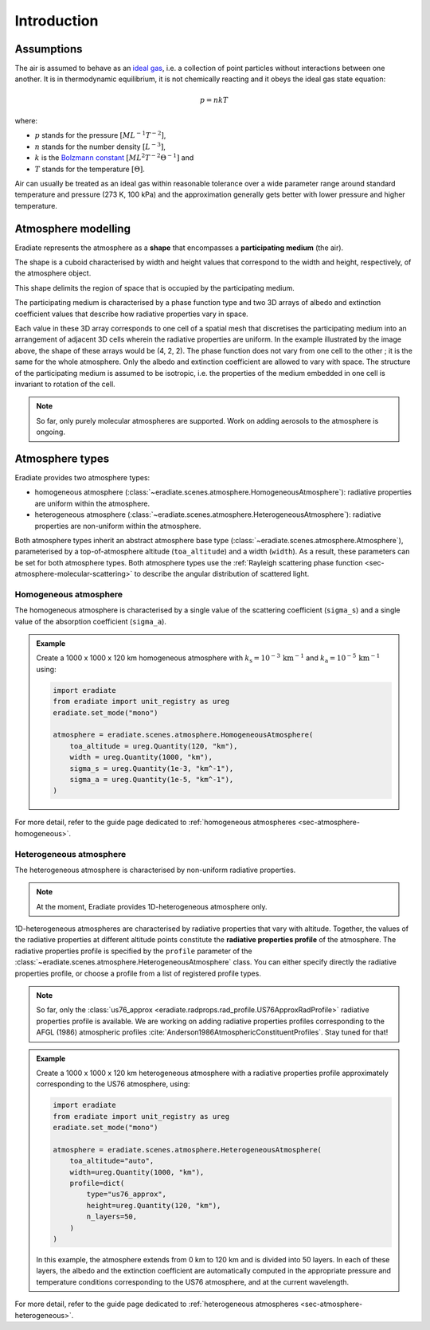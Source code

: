 .. _sec-atmosphere-intro:

Introduction
============

Assumptions
-----------

The air is assumed to behave as an
`ideal gas <https://en.wikipedia.org/wiki/Ideal_gas>`_,
i.e. a collection of point particles without interactions between one another.
It is in thermodynamic equilibrium, it is not chemically reacting and it obeys
the ideal gas state equation:

.. math::

   p = n k T

where:

* :math:`p` stands for the pressure :math:`[ML^{-1}T^{-2}]`,
* :math:`n` stands for the number density :math:`[L^{-3}]`,
* :math:`k` is the
  `Bolzmann constant <https://en.wikipedia.org/wiki/Boltzmann_constant>`_
  :math:`[ML^{2}T^{-2}\Theta^{-1}]` and
* :math:`T` stands for the temperature :math:`[\Theta]`.

Air can usually be treated as an ideal gas within reasonable tolerance over a
wide parameter range around standard temperature and pressure (273 K, 100 kPa)
and the approximation generally gets better with lower pressure and higher
temperature.

Atmosphere modelling
--------------------

Eradiate represents the atmosphere as a **shape** that encompasses a
**participating medium** (the air).

The shape is a cuboid characterised by width and height values that correspond
to the width and height, respectively, of the atmosphere object.

.. image:: ../../../fig/atmosphere-cuboid_shape.png
   :align: center
   :scale: 50

This shape delimits the region of space that is occupied by the participating
medium.

The participating medium is characterised by a phase function type and two 3D
arrays of albedo and extinction coefficient values that describe how
radiative properties vary in space.

.. image:: ../../../fig/atmosphere-participating_medium.png
   :align: center
   :scale: 50

Each value in these 3D array corresponds to one cell of a spatial mesh that
discretises the participating medium into an arrangement of adjacent 3D cells
wherein the radiative properties are uniform.
In the example illustrated by the image above, the shape of these arrays would
be (4, 2, 2).
The phase function does not vary from one cell to the other ; it is the same
for the whole atmosphere.
Only the albedo and extinction coefficient are allowed to vary with space.
The structure of the participating medium is assumed to be isotropic, i.e. the
properties of the medium embedded in one cell is invariant to rotation of the
cell.

.. note::
   So far, only purely molecular atmospheres are supported.
   Work on adding aerosols to the atmosphere is ongoing.

Atmosphere types
----------------

Eradiate provides two atmosphere types:

* homogeneous atmosphere
  (:class:`~eradiate.scenes.atmosphere.HomogeneousAtmosphere`): radiative
  properties are uniform within the atmosphere.
* heterogeneous atmosphere
  (:class:`~eradiate.scenes.atmosphere.HeterogeneousAtmosphere`): radiative
  properties are non-uniform within the atmosphere.

.. image:: ../../../fig/atmosphere-classes.png
   :align: center

Both atmosphere types inherit an abstract atmosphere base type
(:class:`~eradiate.scenes.atmosphere.Atmosphere`),
parameterised by a top-of-atmosphere altitude (``toa_altitude``) and a width
(``width``).
As a result, these parameters can be set for both atmosphere types.
Both atmosphere types use the
:ref:`Rayleigh scattering phase function <sec-atmosphere-molecular-scattering>`
to describe the angular distribution of scattered light.

Homogeneous atmosphere
~~~~~~~~~~~~~~~~~~~~~~

The homogeneous atmosphere is characterised by a single value of the scattering
coefficient (``sigma_s``) and a single value of the absorption coefficient
(``sigma_a``).

.. admonition:: Example

   Create a 1000 x 1000 x 120 km homogeneous atmosphere with
   :math:`k_{\mathrm{s}} = 10^{-3} \, \mathrm{km}^{-1}` and
   :math:`k_{\mathrm{a}} = 10^{-5} \, \mathrm{km}^{-1}`
   using:

   .. code:: python

      import eradiate
      from eradiate import unit_registry as ureg
      eradiate.set_mode("mono")

      atmosphere = eradiate.scenes.atmosphere.HomogeneousAtmosphere(
          toa_altitude = ureg.Quantity(120, "km"),
          width = ureg.Quantity(1000, "km"),
          sigma_s = ureg.Quantity(1e-3, "km^-1"),
          sigma_a = ureg.Quantity(1e-5, "km^-1"),
      )

For more detail, refer to the guide page dedicated to
:ref:`homogeneous atmospheres <sec-atmosphere-homogeneous>`.

Heterogeneous atmosphere
~~~~~~~~~~~~~~~~~~~~~~~~

The heterogeneous atmosphere is characterised by non-uniform radiative
properties.

.. note::

   At the moment, Eradiate provides 1D-heterogeneous atmosphere only.

1D-heterogeneous atmospheres are characterised by radiative properties
that vary with altitude.
Together, the values of the radiative properties at different altitude points
constitute the **radiative properties profile** of the atmosphere.
The radiative properties profile is specified by the ``profile`` parameter of
the :class:`~eradiate.scenes.atmosphere.HeterogeneousAtmosphere` class.
You can either specify directly the radiative properties profile, or choose
a profile from a list of registered profile types.

.. note::

   So far, only the
   :class:`us76_approx <eradiate.radprops.rad_profile.US76ApproxRadProfile>`
   radiative properties profile is available.
   We are working on adding radiative properties profiles corresponding to the
   AFGL (1986) atmospheric profiles
   :cite:`Anderson1986AtmosphericConstituentProfiles`.
   Stay tuned for that!

.. admonition:: Example

   Create a 1000 x 1000 x 120 km heterogeneous atmosphere with a radiative
   properties profile approximately corresponding to the US76 atmosphere, using:

   .. code:: python

      import eradiate
      from eradiate import unit_registry as ureg
      eradiate.set_mode("mono")

      atmosphere = eradiate.scenes.atmosphere.HeterogeneousAtmosphere(
          toa_altitude="auto",
          width=ureg.Quantity(1000, "km"),
          profile=dict(
              type="us76_approx",
              height=ureg.Quantity(120, "km"),
              n_layers=50,
          )
      )

   In this example, the atmosphere extends from 0 km to 120 km and is divided
   into 50 layers.
   In each of these layers, the albedo and the extinction coefficient are
   automatically computed in the appropriate pressure and temperature conditions
   corresponding to the US76 atmosphere, and at the current wavelength.

For more detail, refer to the guide page dedicated to
:ref:`heterogeneous atmospheres <sec-atmosphere-heterogeneous>`.
